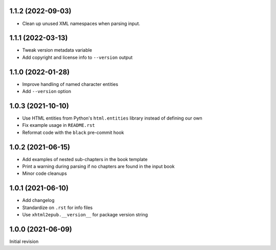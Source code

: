1.1.2 (2022-09-03)
==================

- Clean up unused XML namespaces when parsing input.

1.1.1 (2022-03-13)
==================

- Tweak version metadata variable
- Add copyright and license info to ``--version`` output

1.1.0 (2022-01-28)
==================

- Improve handling of named character entities
- Add ``--version`` option

1.0.3 (2021-10-10)
==================

- Use HTML entities from Python's ``html.entities`` library instead of defining
  our own
- Fix example usage in ``README.rst``
- Reformat code with the ``black`` pre-commit hook

1.0.2 (2021-06-15)
==================

- Add examples of nested sub-chapters in the book template
- Print a warning during parsing if no chapters are found in the input book
- Minor code cleanups

1.0.1 (2021-06-10)
==================

- Add changelog
- Standardize on ``.rst`` for info files
- Use ``xhtml2epub.__version__`` for package version string

1.0.0 (2021-06-09)
==================

Initial revision
